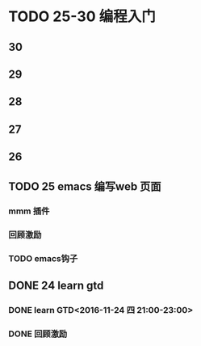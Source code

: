 #+AUTHOR: wuming
#+DATE: 2016-11-24

* TODO 25-30 编程入门
** 30
** 29
** 28
** 27
** 26
** TODO 25 emacs 编写web 页面
*** mmm 插件
*** 回顾激励
*** TODO emacs钩子
** DONE 24 learn gtd
   CLOSED: [2016-11-24 四 20:49]
*** DONE learn GTD<2016-11-24 四 21:00-23:00>
    CLOSED: [2016-11-24 四 20:49] SCHEDULED: <2016-11-24 四 21:00-23:00> DEADLINE: <2016-11-25 五 14:00>

*** DONE 回顾激励
    CLOSED: [2016-11-24 四 20:53]
